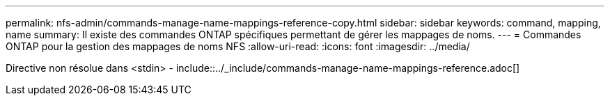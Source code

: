 ---
permalink: nfs-admin/commands-manage-name-mappings-reference-copy.html 
sidebar: sidebar 
keywords: command, mapping, name 
summary: Il existe des commandes ONTAP spécifiques permettant de gérer les mappages de noms. 
---
= Commandes ONTAP pour la gestion des mappages de noms NFS
:allow-uri-read: 
:icons: font
:imagesdir: ../media/


Directive non résolue dans <stdin> - include::../_include/commands-manage-name-mappings-reference.adoc[]
